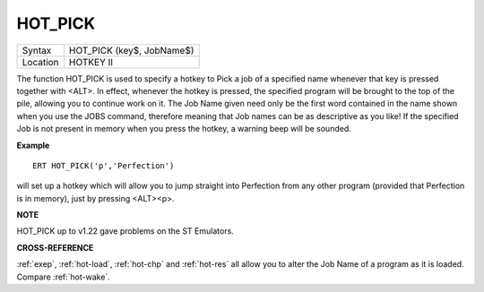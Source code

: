 ..  _hot-pick:

HOT\_PICK
=========

+----------+-------------------------------------------------------------------+
| Syntax   |  HOT\_PICK (key$, JobName$)                                       |
+----------+-------------------------------------------------------------------+
| Location |  HOTKEY II                                                        |
+----------+-------------------------------------------------------------------+

The function HOT\_PICK is used to specify a hotkey to Pick a job of a
specified name whenever that key is pressed together with <ALT>. In
effect, whenever the hotkey is pressed, the specified program will be
brought to the top of the pile, allowing you to continue work on it. The
Job Name given need only be the first word contained in the name shown
when you use the JOBS command, therefore meaning that Job names can be
as descriptive as you like! If the specified Job is not present in
memory when you press the hotkey, a warning beep will be sounded.

**Example**

::

    ERT HOT_PICK('p','Perfection')

will set up a hotkey which will allow you to jump straight into
Perfection from any other program (provided that Perfection is in
memory), just by pressing <ALT><p>.

**NOTE**

HOT\_PICK up to v1.22 gave problems on the ST Emulators.

**CROSS-REFERENCE**

:ref:`exep`, :ref:`hot-load`,
:ref:`hot-chp` and
:ref:`hot-res` all allow you to alter the Job
Name of a program as it is loaded. Compare
:ref:`hot-wake`.

